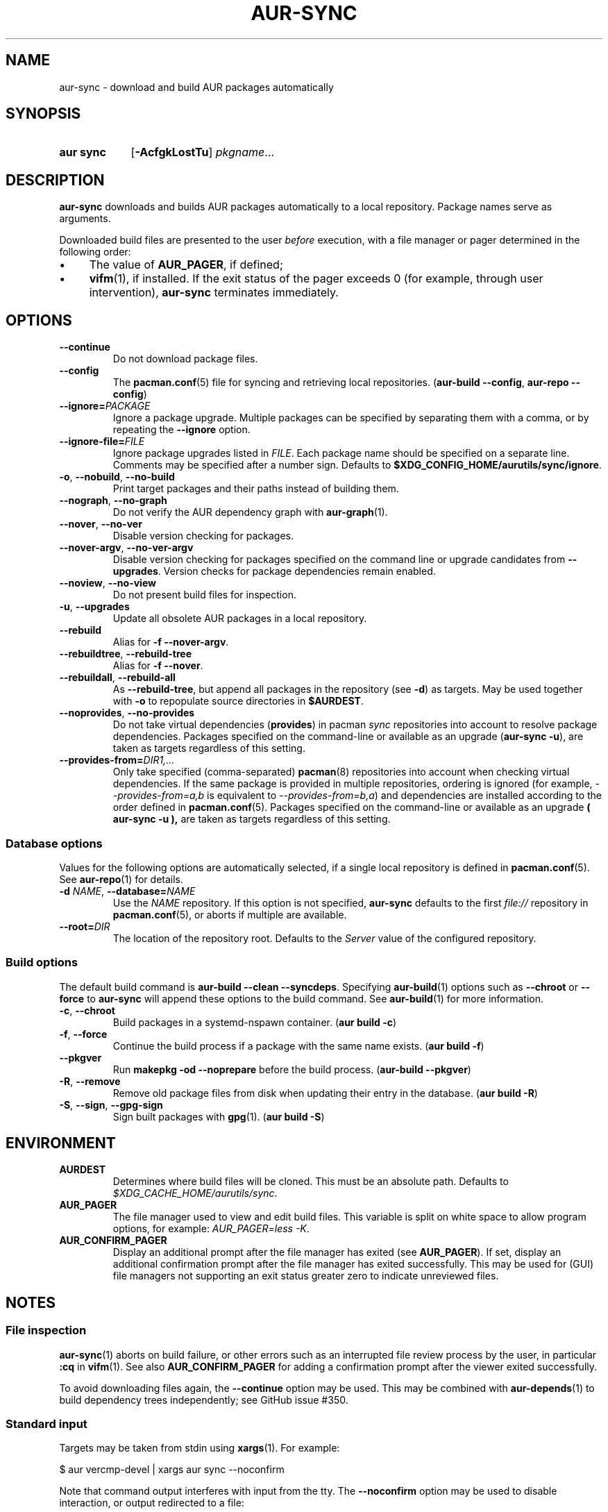 .TH AUR-SYNC 1 2020-03-14 AURUTILS
.SH NAME
aur\-sync \- download and build AUR packages automatically
.
.SH SYNOPSIS
.SY "aur sync"
.OP \-AcfgkLostTu
.IR pkgname ...
.YS
.
.SH DESCRIPTION
.B aur\-sync
downloads and builds AUR packages automatically to a local
repository. Package names serve as arguments.
.PP
Downloaded build files are presented to the user
.I before
execution, with a file manager or pager determined in the following order:
.IP \(bu 4
The value of
.BR AUR_PAGER ", "
if defined;
.IP \(bu 4
.BR vifm "(1), "
if installed. If the exit status of the pager exceeds 0 (for example,
through user intervention),
.B aur\-sync
terminates immediately.
.
.SH OPTIONS
.TP
.B \-\-continue
Do not download package files.
.
.TP
.B \-\-config
The
.BR pacman.conf (5)
file for syncing and retrieving local repositories.
.RB ( "aur-build \-\-config" ", " "aur-repo \-\-config" )
.
.TP
.BI \-\-ignore= PACKAGE
Ignore a package upgrade. Multiple packages can be specified by
separating them with a comma, or by repeating the \fB\-\-ignore\fR option.
.
.TP
.BI \-\-ignore\-file= FILE
Ignore package upgrades listed in
.IR FILE .
Each package name should be specified on a separate line. Comments may
be specified after a number sign. Defaults to
.BR $XDG_CONFIG_HOME/aurutils/sync/ignore .
.
.TP
.BR \-o ", " \-\-nobuild ", " \-\-no\-build
Print target packages and their paths instead of building them.
.
.TP
.BR \-\-nograph ", " \-\-no\-graph
Do not verify the AUR dependency graph with
.BR aur\-graph (1).
.
.TP
.BR \-\-nover ", " \-\-no\-ver
Disable version checking for packages.
.
.TP
.BR \-\-nover\-argv ", " \-\-no\-ver\-argv
Disable version checking for packages specified on the command line or
upgrade candidates from
.BR \-\-upgrades .
Version checks for package dependencies remain enabled.
.
.TP
.BR \-\-noview ", " \-\-no\-view
Do not present build files for inspection.
.
.TP
.BR \-u ", " \-\-upgrades
Update all obsolete AUR packages in a local repository.
.
.TP
.BR \-\-rebuild
Alias for
.BR "\-f \-\-nover\-argv" .
.
.TP
.BR \-\-rebuildtree ", " \-\-rebuild\-tree
Alias for
.BR "\-f \-\-nover" .
.
.TP
.BR \-\-rebuildall ", " \-\-rebuild\-all
As
.BR \-\-rebuild\-tree ,
but append all packages in the repository (see
.BR \-d )
as targets. May be used together with
.B \-o
to repopulate source directories in
.BR $AURDEST .
.
.TP
.BR \-\-noprovides ", " \-\-no\-provides
Do not take virtual dependencies
.RB ( provides )
in pacman
.I sync
repositories into account to resolve package dependencies.  Packages
specified on the command-line or available as an upgrade
.RB ( "aur\-sync \-u" ),
are taken as targets regardless of this setting.
.
.TP
.BI \-\-provides\-from= DIR1,...
Only take specified (comma-separated)
.BR pacman (8)
repositories into account when checking virtual dependencies. If the
same package is provided in multiple repositories, ordering is ignored
(for example,
.I \-\-provides\-from=a,b
is equivalent to
.IR \-\-provides\-from=b,a )
and dependencies are installed according to the order defined in
.BR pacman.conf (5).
Packages specified on the command-line or available as an upgrade
.B ( "aur\-sync \-u" ),
are taken as targets regardless of this setting.
.
.SS Database options
Values for the following options are automatically selected, if a
single local repository is defined in
.BR pacman.conf (5).
See
.BR aur\-repo (1)
for details.
.
.TP
.BI \-d " NAME" "\fR,\fP \-\-database=" NAME
Use the
.I NAME
repository. If this option is not specified,
.B aur\-sync
defaults to the first
.I file://\fR
repository in
.BR pacman.conf (5),
or aborts if multiple are available.
.
.TP
.BI \-\-root= DIR
The location of the repository root. Defaults to the
.I Server
value of the configured repository.
.
.SS Build options
The default build command is
.BR "aur-build \-\-clean \-\-syncdeps" .
Specifying
.BR aur\-build (1)
options such as
.B \-\-chroot
or
.B \-\-force
to
.B aur\-sync
will append these options to the build command. See
.BR aur\-build (1)
for more information.
.
.TP
.BR \-c ", " \-\-chroot
Build packages in a systemd\-nspawn container.
.RB ( "aur build \-c" )
.
.TP
.BR \-f ", " \-\-force
Continue the build process if a package with the same name exists.
.RB ( "aur build \-f" )
.
.TP
.BR \-\-pkgver
Run
.B "makepkg \-od \-\-noprepare"
before the build process.
.RB ( "aur\-build \-\-pkgver" )
.
.TP
.BR \-R ", " \-\-remove
Remove old package files from disk when updating their entry in the
database.
.RB ( "aur build \-R" )
.
.TP
.BR \-S ", " \-\-sign ", " \-\-gpg-sign
Sign built packages with
.BR gpg (1).
.RB ( "aur build \-S" )
.
.SH ENVIRONMENT
.TP
.B AURDEST
Determines where build files will be cloned. This must be an absolute path.
Defaults to
.IR $XDG_CACHE_HOME/aurutils/sync .
.
.TP
.B AUR_PAGER
The file manager used to view and edit build files. This variable is
split on white space to allow program options, for example:
.IR "AUR_PAGER=less \-K" .
.
.TP
.B AUR_CONFIRM_PAGER
Display an additional prompt after the file manager has exited (see
.BR AUR_PAGER ).
If set, display an additional confirmation prompt after the file
manager has exited successfully. This may be used for (GUI) file
managers not supporting an exit status greater zero to indicate
unreviewed files.
.
.SH NOTES
.SS File inspection
.BR aur\-sync (1)
aborts on build failure, or other errors such as an interrupted file
review process by the user, in particular
.B :cq
in
.BR vifm (1).
See also
.B AUR_CONFIRM_PAGER
for adding a confirmation prompt after the viewer exited successfully.
.PP
To avoid downloading files again, the
.B \-\-continue
option may be used. This may be combined with
.BR aur\-depends (1)
to build dependency trees independently; see GitHub issue #350.
.
.SS Standard input
Targets may be taken from stdin using
.BR xargs (1).
For example:
.PP
.EX
    $ aur vercmp\-devel | xargs aur sync \-\-noconfirm
.EE
.PP
Note that command output interferes with input from the tty. The
.B \-\-noconfirm
option may be used to disable interaction, or output redirected to a
file:
.PP
.EX
    $ aur vercmp\-devel > new.txt
    $ xargs \-a new.txt aur sync
.EE
.
.SS File retrieval
When version checks are enabled (\fB\-\-no\-ver\fR is not specified),
build files are only retrieved if the remote (RPC) version is newer
than the version in a pacman database. Checks assume there are no
mismatches between
.B .SRCINFO
and
.B PKGBUILD
files.
.
.SS lib32
Architecture-specific depends (as introduced with pacman 4.2) are
merged with regular depends in RPC queries.
.B aur\-sync
works around this by stripping the
.I lib32\-
prefix from packages and removing
.I gcc\-multilib
if the i686 architecture is detected.
.
.SH SEE ALSO
.ad l
.nh
.BR aur (1),
.BR aur\-build (1),
.BR aur\-depends (1),
.BR aur\-fetch (1),
.BR aur\-graph (1),
.BR aur\-repo (1),
.BR aur\-repo\-filter (1),
.BR aur\-vercmp (1),
.BR jq (1),
.BR less (1),
.BR vifm (1)
.
.SH AUTHORS
.MT https://github.com/AladW
Alad Wenter
.ME
.
.\" vim: set textwidth=72:
